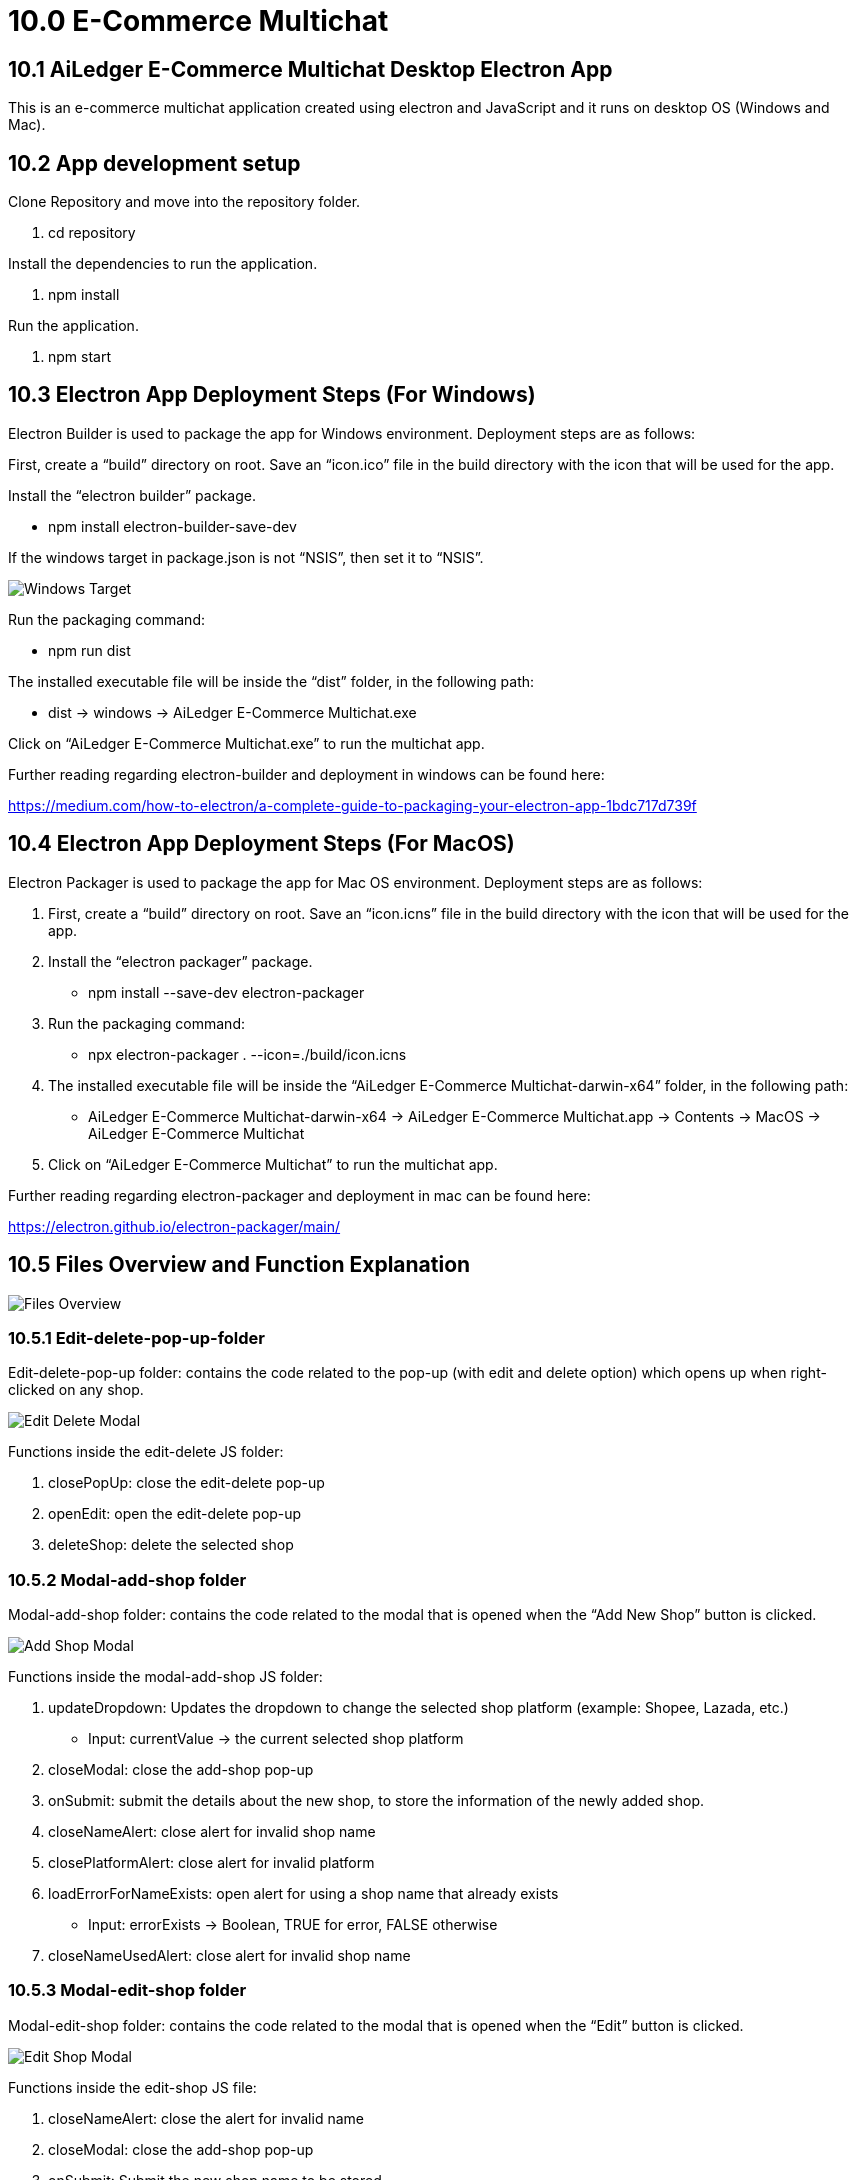 [#h3_ucc_e-commerce_multichat]
= 10.0 E-Commerce Multichat

== 10.1 AiLedger E-Commerce Multichat Desktop Electron App

This is an e-commerce multichat application created using electron and JavaScript and it runs on desktop OS (Windows and Mac).

== 10.2 App development setup

Clone Repository and move into the repository folder.

    1. cd repository

Install the dependencies to run the application.

    1. npm install

Run the application.

    1. npm start

== 10.3 Electron App Deployment Steps (For Windows)

Electron Builder is used to package the app for Windows environment. Deployment steps are as follows:

First, create a “build” directory on root. Save an “icon.ico” file in the build directory with the icon that will be used for the app.

Install the “electron builder” package.

    - npm install electron-builder-save-dev

If the windows target in package.json is not “NSIS”, then set it to “NSIS”.

image::windows-target.png[Windows Target, align = "center"]

Run the packaging command:

    - npm run dist

The installed executable file will be inside the “dist” folder, in the following path:

    - dist -> windows -> AiLedger E-Commerce Multichat.exe

Click on “AiLedger E-Commerce Multichat.exe” to run the multichat app. 

Further reading regarding electron-builder and deployment in windows can be found here:

https://medium.com/how-to-electron/a-complete-guide-to-packaging-your-electron-app-1bdc717d739f

== 10.4 Electron App Deployment Steps (For MacOS)

Electron Packager is used to package the app for Mac OS environment. Deployment steps are as follows:

1. First, create a “build” directory on root. Save an “icon.icns” file in the build directory with the icon that will be used for the app.

2. Install the “electron packager” package.

    - npm install --save-dev electron-packager

3. Run the packaging command:

    - npx electron-packager . --icon=./build/icon.icns

4. The installed executable file will be inside the “AiLedger E-Commerce Multichat-darwin-x64” folder, in the following path:

    - AiLedger E-Commerce Multichat-darwin-x64 -> AiLedger E-Commerce Multichat.app -> Contents -> MacOS -> AiLedger E-Commerce Multichat

5.  	Click on “AiLedger E-Commerce Multichat” to run the multichat app.

Further reading regarding electron-packager and deployment in mac can be found here:

https://electron.github.io/electron-packager/main/

== 10.5 Files Overview and Function Explanation

image::files-overview.png[Files Overview, align = "center"]
 
=== 10.5.1 Edit-delete-pop-up-folder

Edit-delete-pop-up folder: contains the code related to the pop-up (with edit and delete option) which opens up when right-clicked on any shop.

image::edit-delete-modal.png[Edit Delete Modal, align = "center"]

Functions inside the edit-delete JS folder:

1. closePopUp: close the edit-delete pop-up

2. openEdit: open the edit-delete pop-up

3. deleteShop: delete the selected shop

=== 10.5.2 Modal-add-shop folder

Modal-add-shop folder: contains the code related to the modal that is opened when the “Add New Shop” button is clicked.

image::add-shop-modal.png[Add Shop Modal, align = "center"]

Functions inside the modal-add-shop JS folder:

1. updateDropdown: Updates the dropdown to change the selected shop platform (example: Shopee, Lazada, etc.)

    - Input: currentValue -> the current selected shop platform

2. closeModal: close the add-shop pop-up

3. onSubmit: submit the details about the new shop, to store the information of the newly added shop.

4. closeNameAlert: close alert for invalid shop name

5. closePlatformAlert: close alert for invalid platform

6. loadErrorForNameExists: open alert for using a shop name that already exists

    - Input: errorExists -> Boolean, TRUE for error, FALSE otherwise

7. closeNameUsedAlert: close alert for invalid shop name

=== 10.5.3 Modal-edit-shop folder

Modal-edit-shop folder: contains the code related to the modal that is opened when the “Edit” button is clicked.

image::edit-shop-modal.png[Edit Shop Modal, align = "center"]

Functions inside the edit-shop JS file:

1. closeNameAlert: close the alert for invalid name

2. closeModal: close the add-shop pop-up

3. onSubmit: Submit the new shop name to be stored

=== 10.5.4 Index.css file

Index.css file: contains the CSS for the main rendered page.

=== 10.5.5 Index.html file
Index.html file: contains the HTML for the main rendered page.

=== 10.5.6 Index.js file

Index.js file: contains the backend code (node JS) code, which is used to create and store the electron windows. Inter-process Communication happens between index.js file (backend, for example) and the rest of the JS files (such as renderer.js, modal-edit-shop.js, etc. which are considered the frontend of the application). Functions inside are:

o   createWindow: Create the main electron window, with the akaun.com login page displayed.

o   openMultichat: Open the multichat app after login into akaun.com.

o   createLeftSideMenu: Create the left side menu containing all the shop names.

o   addBrowserView: Create a new browser view for a shop. Separate Browser Views are created for each shop and stored in a list.

Input:   url -> url of the platform
    
    - shopName -> Name of the selected shop

o   checkIfExist: Check if the selected shop exists in the list of already loaded browser views.

o   createNewShop: Create the modal for adding a new shop.

o   submitNewShop: Store details of new shop in local storage.

Input:  shopName -> name of new shop

    - platform -> e-commerce platform of the new shop

o   closeNewShopCreate: close modal of the add-new-shop

o   openLogin: Function used to open the akaun.com login window.

o   editShop: Create the modal for editing a shop.

o   editShopClose: Close the modal for editing a shop.

o   submitEditShop: Store the new shop details in local storage.

Input: newShopName -> Name of the new shop

o   deleteShop: Delete the selected shop and remove data from local storage.

o   openEditDeletePopUp: Open the modal for edit-delete window

Input:  platform -> platform the selected shop to edit

    - shopName -> shop name of the selected shop to edit

o   closeEditDelete: Close the modal for edit delete window

=== 10.5.6 Renderer.js file

Renderer.js file: contains the JavaScript code that interacts with the index.html file. Functions inside are:

o   openLink: Send IPC connection to main to open the browser view of the selected shop.

Input:  platform -> selected platform of the shop
    
    - shopName -> selected shop name

o   loadSideMenu: Load the shop names in the left side menu.

Input:  htmlStr -> contains the html of the left side menu which is received from main using IPC.

    - totalShops -> total number of shops

o   createNewShop: IPC to main to create a new shop modal.

o   closeForm: close the modal for adding a new shop.

o   rightClick: IPC send to main to open the modal for right-click which has the option for editing and deleting.